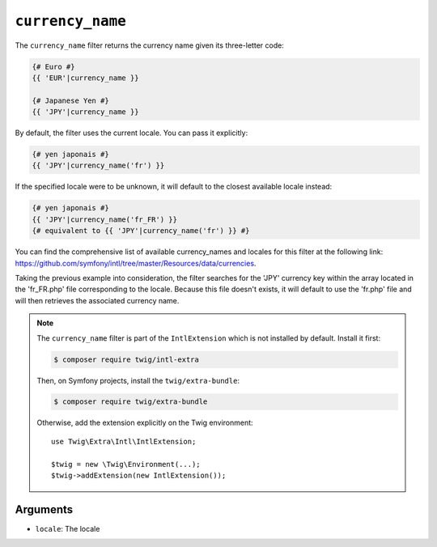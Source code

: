 ``currency_name``
=================

The ``currency_name`` filter returns the currency name given its three-letter
code:

.. code-block:: twig

    {# Euro #}
    {{ 'EUR'|currency_name }}

    {# Japanese Yen #}
    {{ 'JPY'|currency_name }}

By default, the filter uses the current locale. You can pass it explicitly:

.. code-block:: twig

    {# yen japonais #}
    {{ 'JPY'|currency_name('fr') }}

If the specified locale were to be unknown, it will default to the closest available locale instead:

.. code-block:: twig

    {# yen japonais #}
    {{ 'JPY'|currency_name('fr_FR') }}
    {# equivalent to {{ 'JPY'|currency_name('fr') }} #}

You can find the comprehensive list of available currency_names and locales for this filter at the following link:
https://github.com/symfony/intl/tree/master/Resources/data/currencies.

Taking the previous example into consideration, the filter searches for the 'JPY' currency key within the
array located in the 'fr_FR.php' file corresponding to the locale. Because this file doesn't exists, it will default
to use the 'fr.php' file and will then retrieves the associated currency name.

.. note::

    The ``currency_name`` filter is part of the ``IntlExtension`` which is not
    installed by default. Install it first:

    .. code-block:: bash

        $ composer require twig/intl-extra

    Then, on Symfony projects, install the ``twig/extra-bundle``:

    .. code-block:: bash

        $ composer require twig/extra-bundle

    Otherwise, add the extension explicitly on the Twig environment::

        use Twig\Extra\Intl\IntlExtension;

        $twig = new \Twig\Environment(...);
        $twig->addExtension(new IntlExtension());

Arguments
---------

* ``locale``: The locale
